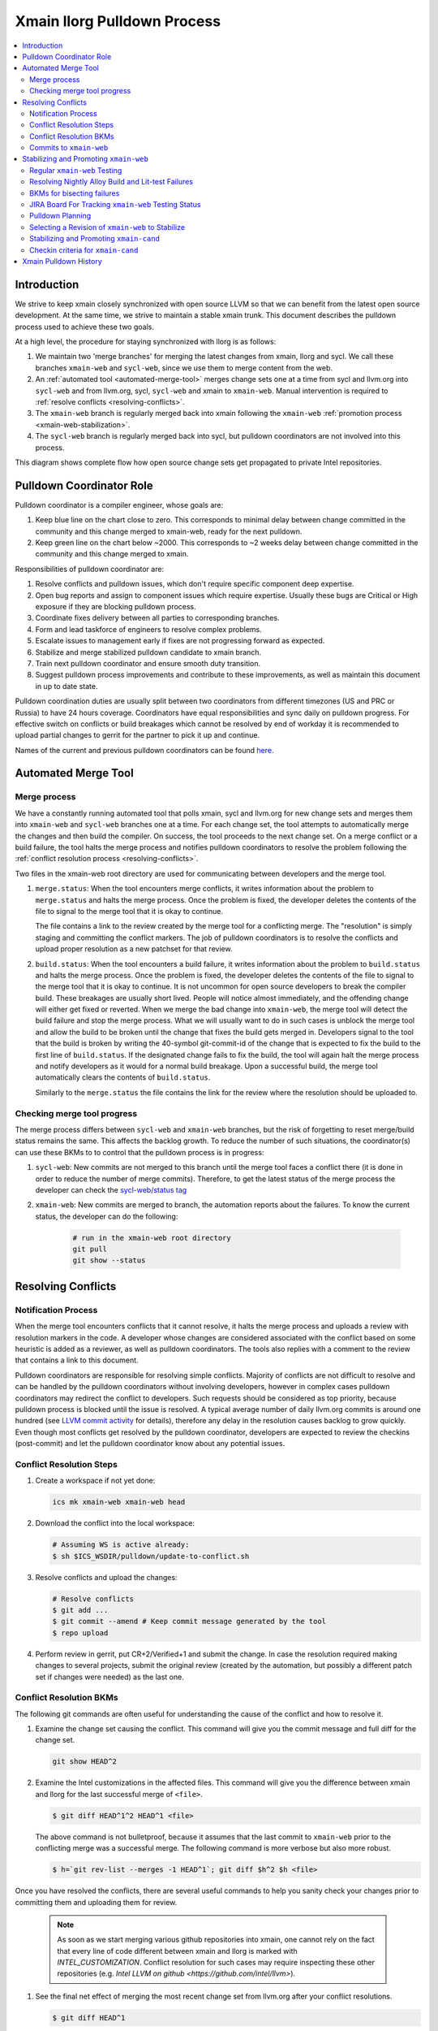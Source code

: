 ============================
Xmain llorg Pulldown Process
============================

.. contents::
   :local:

Introduction
============

We strive to keep xmain closely synchronized with open source LLVM so that
we can benefit from the latest open source development. At the same time, we
strive to maintain a stable xmain trunk. This document describes the pulldown
process used to achieve these two goals.

At a high level, the procedure for staying synchronized with llorg is as
follows:

#. We maintain two 'merge branches' for merging the latest changes from xmain,
   llorg and sycl. We call these branches ``xmain-web`` and ``sycl-web``,
   since we use them to merge content from the web.
#. An :ref:`automated tool <automated-merge-tool>` merges change sets one
   at a time from sycl and llvm.org into ``sycl-web`` and from llvm.org,
   sycl, ``sycl-web`` and xmain to ``xmain-web``. Manual intervention is
   required to :ref:`resolve conflicts <resolving-conflicts>`.
#. The ``xmain-web`` branch is regularly merged back into xmain following the
   ``xmain-web`` :ref:`promotion process <xmain-web-stabilization>`.
#. The ``sycl-web`` branch is regularly merged back into sycl, but pulldown
   coordinators are not involved into this process.

This diagram shows complete flow how open source change sets get propagated to
private Intel repositories.

.. image:: llorg-pdown-flow.png

Pulldown Coordinator Role
=========================

Pulldown coordinator is a compiler engineer, whose goals are:

#. Keep blue line on the chart close to zero. This corresponds to minimal delay
   between change committed in the community and this change merged to
   xmain-web, ready for the next pulldown.
#. Keep green line on the chart below ~2000. This corresponds to ~2 weeks delay
   between change committed in the community and this change merged to xmain.

Responsibilities of pulldown coordinator are:

#. Resolve conflicts and pulldown issues, which don't require specific
   component deep expertise.
#. Open bug reports and assign to component issues which require expertise.
   Usually these bugs are Critical or High exposure if they are blocking
   pulldown process.
#. Coordinate fixes delivery between all parties to corresponding branches.
#. Form and lead taskforce of engineers to resolve complex problems.
#. Escalate issues to management early if fixes are not progressing forward as
   expected.
#. Stabilize and merge stabilized pulldown candidate to xmain branch.
#. Train next pulldown coordinator and ensure smooth duty transition.
#. Suggest pulldown process improvements and contribute to these improvements,
   as well as maintain this document in up to date state.

Pulldown coordination duties are usually split between two coordinators from
different timezones (US and PRC or Russia) to have 24 hours coverage.
Coordinators have equal responsibilities and sync daily on pulldown progress.
For effective switch on conflicts or build breakages which cannot be resolved by
end of workday it is recommended to upload partial changes to gerrit for the
partner to pick it up and continue.

Names of the current and previous pulldown coordinators can be found `here
<https://wiki.ith.intel.com/display/ITSCompilersDevOps/Pulldown+coordinators+and+gatekeepers>`_.

.. _automated-merge-tool:

Automated Merge Tool
====================

Merge process
--------------------
We have a constantly running automated tool that polls xmain, sycl and llvm.org
for new change sets and merges them into ``xmain-web`` and ``sycl-web`` branches
one at a time. For each change set, the tool attempts to automatically merge the
changes and then build the compiler. On success, the tool proceeds to the next
change set. On a merge conflict or a build failure, the tool halts the merge
process and notifies pulldown coordinators to resolve the problem following the
:ref:`conflict resolution process <resolving-conflicts>`.

Two files in the xmain-web root directory are used for communicating between
developers and the merge tool.

#. ``merge.status``: When the tool encounters merge conflicts, it writes
   information about the problem to ``merge.status`` and halts the merge
   process. Once the problem is fixed, the developer deletes the contents of
   the file to signal to the merge tool that it is okay to continue.

   The file contains a link to the review created by the merge tool for a
   conflicting merge. The "resolution" is simply staging and committing the
   conflict markers. The job of pulldown coordinators is to resolve the
   conflicts and upload proper resolution as a new patchset for that review.

#. ``build.status``: When the tool encounters a build failure, it writes
   information about the problem to ``build.status`` and halts the merge
   process. Once the problem is fixed, the developer deletes the contents of
   the file to signal to the merge tool that it is okay to continue.
   It is not uncommon for open source developers to break the
   compiler build. These breakages are usually short lived. People will notice
   almost immediately, and the offending change will either get fixed or
   reverted. When we merge the bad change into ``xmain-web``, the merge tool
   will detect the build failure and stop the merge process. What we will
   usually want to do in such cases is unblock the merge tool and allow the
   build to be broken until the change that fixes the build gets merged in.
   Developers signal to the tool that the build is broken by writing the
   40-symbol git-commit-id of the change that is expected to fix the build to
   the first line of ``build.status``. If the designated change fails to fix
   the build, the tool will again halt the merge process and notify developers
   as it would for a normal build breakage. Upon a successful build, the merge
   tool automatically clears the contents of ``build.status``.

   Similarly to the ``merge.status`` the file contains the link for the review
   where the resolution should be uploaded to.

Checking merge tool progress
--------------------
The merge process differs between ``sycl-web`` and ``xmain-web`` branches, but
the risk of forgetting to reset merge/build status remains the same. This
affects the backlog growth. To reduce the number of such situations, the
coordinator(s) can use these BKMs to to control that the pulldown process is in
progress:

#. ``sycl-web``: New commits are not merged to this branch until the merge tool
   faces a conflict there (it is done in order to reduce the number of merge
   commits). Therefore, to get the latest status of the merge process the
   developer can check the `sycl-web/status tag
   <https://github.com/otcshare/llvm/releases/tag/sycl-web%2Fstatus>`_
#. ``xmain-web``: New commits are merged to branch, the automation reports about
   the failures. To know the current status, the developer can do the following:

    .. code-block:: bash

     # run in the xmain-web root directory
     git pull
     git show --status

.. _resolving-conflicts:

Resolving Conflicts
===================

Notification Process
--------------------
When the merge tool encounters conflicts that it cannot resolve, it halts the
merge process and uploads a review with resolution markers in the code. A
developer whose changes are considered associated with the conflict based on
some heuristic is added as a reviewer, as well as pulldown coordinators. The
tools also replies with a comment to the review that contains a link to this
document.

Pulldown coordinators are responsible for resolving simple conflicts. Majority
of conflicts are not difficult to resolve and can be handled by the pulldown
coordinators without involving developers, however in complex cases pulldown
coordinators may redirect the conflict to developers. Such requests should be
considered as top priority, because pulldown process is blocked until the issue
is resolved. A typical average number of daily llvm.org commits is around one
hundred (see `LLVM commit activity <https://github.com/llvm/llvm-project/graphs/commit-activity>`_
for details), therefore any delay in the resolution causes backlog to grow
quickly. Even though most conflicts get resolved by the pulldown coordinator,
developers are expected to review the checkins (post-commit) and let the
pulldown coordinator know about any potential issues.

Conflict Resolution Steps
-------------------------

#. Create a workspace if not yet done:

   .. code-block:: bash

     ics mk xmain-web xmain-web head

#. Download the conflict into the local workspace:

   .. code-block:: bash

     # Assuming WS is active already:
     $ sh $ICS_WSDIR/pulldown/update-to-conflict.sh

#. Resolve conflicts and upload the changes:

   .. code-block:: bash

     # Resolve conflicts
     $ git add ...
     $ git commit --amend # Keep commit message generated by the tool
     $ repo upload

#. Perform review in gerrit, put CR+2/Verified+1 and submit the change. In case
   the resolution required making changes to several projects, submit the
   original review (created by the automation, but possibly a different patch
   set if changes were needed) as the last one.

Conflict Resolution BKMs
------------------------
The following git commands are often useful for understanding the cause of the
conflict and how to resolve it.

#. Examine the change set causing the conflict. This command will give you the
   commit message and full diff for the change set.

   .. code-block:: bash

     git show HEAD^2

#. Examine the Intel customizations in the affected files. This command will
   give you the difference between xmain and llorg for the last successful
   merge of ``<file>``.

   .. code-block:: bash

     $ git diff HEAD^1^2 HEAD^1 <file>

   The above command is not bulletproof, because it assumes that the last
   commit to ``xmain-web`` prior to the conflicting merge was a successful
   merge. The following command is more verbose but also more robust.

   .. code-block:: bash

     $ h=`git rev-list --merges -1 HEAD^1`; git diff $h^2 $h <file>

Once you have resolved the conflicts, there are several useful commands to help
you sanity check your changes prior to committing them and uploading them for
review.

   .. note:: As soon as we start merging various github repositories into xmain,
             one cannot rely on the fact that every line of code different
             between xmain and llorg is marked with `INTEL_CUSTOMIZATION`.
             Conflict resolution for such cases may require inspecting
             these other repositories (e.g. `Intel LLVM on github <https://github.com/intel/llvm>`).

#. See the final net effect of merging the most recent change set from
   llvm.org after your conflict resolutions.

   .. code-block:: bash

     $ git diff HEAD^1

   The diffs will often look very similar to the output from

   .. code-block:: bash

     $ git show HEAD^2

#. See the final net Intel customizations for the file after the latest merge
   and after your conflict resolutions.

   .. code-block:: bash

     $ git diff HEAD^2 <file>

   The diffs will often look similar to the output from

   .. code-block:: bash

     $ git diff HEAD^1^2 HEAD^1 <file>

We encourage good practices to minimize potential issues in future when
resolving conflicts or build breakages in your component.

Commits to ``xmain-web``
------------------------
Once you have a patch to resolve a conflict or fix a build you should pass a
component owner(s) review. Normally you'll be allowed to commit only after a
review. However there are several exceptions when you can review after a commit:

#. Trivial merge conflict - when a conflict could be resolved by deleting git
   merge support messages and/or line reordering:

   ::

     <<<<<<< HEAD

     =======

     >>>>>>> [commit id]

#. Merge conflict caused by reverted commit (the merge conflict of which was
   previously resolved).

If conflict is resolved with LIT tests failing it is recommended to record
failed LIT tests in gerrit comments. This makes triaging easier, since the time
interval when new LIT failure occured can be easily detected.

.. _xmain-web-stabilization:

Stabilizing and Promoting ``xmain-web``
=======================================
Periodically, we will want to merge the ``xmain-web`` branch back into xmain.
This section describes that process. At a high level, what we do is as follows.

#. Regularly run xmain checkin testing on the ``xmain-web`` branch.

#. Select a revision of ``xmain-web`` to stabilize. Fast forward the
   ``xmain-cand`` branch to that point.

#. Fix all the issues in ``xmain-cand`` and merge it back into xmain.

Regular ``xmain-web`` Testing
-----------------------------
Once a day, the merge tool will run more extensive testing on the ``xmain-web``
branch. It will specifically run the xmain checkin (xmain_checkin_pulldown)
requirements via alloy, using xmain at the most recent nightly tag as a reference.
The results are sent via email to the pulldown coordinator, who can work with
the development teams to analyze and fix any problems.

Please note that we purposely turned "-Werror" (-DCMAKE_ENABLE_WERROR) *off* in
our ``xmain-web`` nightly alloy testing (it's still enabled in ``xmain-cand``
though) - see `CMPLRS-51401 <https://jira.devtools.intel.com/browse/CMPLRS-51401>`_.
The reason is simple - fixing the warnings is relatively simple and does not
really affect the candidate selection. On the other hand, fixing failures on
different tests from Alloy runs (and especially runfails) is much more difficult
and we probably don't want to start a candidate from a revision with such
failures. Ability to proceed with the Alloy testing even in the presense of
warnings in the build (which are often in the upstream, even though don't
usually exist for a long time) is very helpful for choosing a good candidate.

If you want to check on the status of in-progress ``xmain-web`` testing, you
can use the ``amt`` tool on Windows and search for jobs with owner
``sys_iclsrc`` that are testing ``xmain-web``.

Resolving Nightly Alloy Build and Lit-test Failures
---------------------------------------------------
Unlike the build errors of xmainefi2linux_debug or conflicts after a merge
from llvm.org, build errors for other compilers and lit test fails caught by
the nightly ``xmain-web`` testing do not halt the pulldown automation. As a
result, submitting a fix for any such fail causes silent suspension of the
automation tool and disrupts the process. To avoid this we should follow any
one of the following approaches:

#. Wait for the tool to halt for next merge conflict or build issue to commit
   the fix. This approach is good for a single, non-critical fix. However
   it may cause delay in the candidate generation process.

#. Halt the tool manually and then commit the fix. This approach eliminates
   the dependency on the merge conflicts and is good for bulk of fixes.

Manual halting can be done by adding the following statement

::

   HALT notify <comma-separated-list-of-emails-or-users>

to any of the ``<top ws>/merge.status`` or ``<top ws>/build.status`` files. When
tool finds out the HALT line the very 1st time, it sends email notifications
to all the listed users (if specified), coordinators and the commit author.
Once the fix is submitted, these files should be cleared to resume the automation.

BKMs for bisecting failures
---------------------------
Opensource or xmain changes often cause new unexpected failures either in LIT or
in alloy testing in xmain-web and pulldown coordinators are expected to analyse
and in most cases fix them. Analysis process usually starts from finding the
commit that introduced the corresponding failure.

You should start from finding the last commit to the trunk that does yet not
have the failure and then iteratively merge commits from other branches until
you find the guilty one.

Graphical view of all commits can help you in this process. You can get it using
the following git command

   .. code-block:: bash

     $ git log --graph --oneline
     * 81579eb Resolve conflicts after dffa0a2 [NFC] Workaround for CMPLRTOOLS-16511: force python 2.7.
     *   a49f7bd Merge from 'xmain' to 'xmain-web'
     |\
     | * dffa0a2 [NFC] Workaround for CMPLRTOOLS-16511: force python 2.7.
     | * 5003211 [VecClone] Replace the values of the uniform and linear parameters with their addresses in llvm.directive.region.entry()
     | * 4cf7edd cmplrllvm-9029: rewrite loop_count parser, move parer from lexer to parser, so that LookAhead can used.
     | * 8de2a17 [VPlan][LoopCFU] Properly handle non-phi live-outs of the inner loop
     * | 22d3586 Resolve conflicts after 51dcb29 [lld-link] diagnose undefined symbols before LTO when possible

At the first step you need to identify the last commit on the trunc that does
not yet have the problem. You can do it by iteratively resetting current HEAD to
approptiate commit on the trunc and then checking if it has the problem.

For this example, let's assume that you have identified that problem exists on
81579eb, but does not on 22d3586. That means it was introduced by one of the
four commits 8de2a17..dffa0a2. You can identify the exact commit by iteratively
merging them to the trunc as follows

   .. code-block:: bash

     $ git reset 22d3586 --hard
     $ git merge 4cf7edd
     $ git log --graph --oneline
     *   d4a723a Merge commit '4cf7edd' into topic
     |\
     | * 4cf7edd cmplrllvm-9029: rewrite loop_count parser, move parer from lexer to parser, so that LookAhead can used.
     | * 8de2a17 [VPlan][LoopCFU] Properly handle non-phi live-outs of the inner loop
     * | 22d3586 Resolve conflicts after 51dcb29 [lld-link] diagnose undefined symbols before LTO when possible

JIRA Board For Tracking ``xmain-web`` Testing Status
----------------------------------------------------
For every non-trivial issue in ``xmain-web`` that regular testing reveals,
the pulldown coordinator should submit a JIRA tracker to the corresponding
component. The tracker summary should start with ``[xmain-web]`` tag.

The overall progress can be monitored at the following board:
`JIRA xmain-web status board <https://jira.devtools.intel.com/secure/RapidBoard.jspa?rapidView=10643&view=detail>`_.

Pulldown Planning
-----------------
The pulldown coordinator is expected to periodically merge ``xmain-web`` changes
back to ``xmain``. Usually that should be done bi-weekly, however all pulldowns
must be aligned with the ``xmain`` release schedule (see
`DPCPP release schedule <https://wiki.ith.intel.com/display/DPCPP/DPCPP+release+schedule>`_).
Per agreement with the process team pulldowns are expected to be
completed not later than one week before the code cutoff in ``xmain``. Therefore
pulldown coordinator should carefully plan when to start the pulldown keeping in
mind that ``xmain-cand`` stabilization usually requires running full alloy
testing (average time is ~12 hours, but it may vary depending on netbatch load)
at least two times (one before starting stabilization, and another for preparing
checkin request) as well as running several partial alloy testings (2-6 hours)
for validating intermediate fixes.

Selecting a Revision of ``xmain-web`` to Stabilize
--------------------------------------------------
The pulldown coordinator can decide which revision of ``xmain-web`` is a good
candidate for stabilization and promotion based on the results from regular
alloy testing.

It is recommended to build local xmain-web workspaces with “-Werror" enabled
for chosen revision. This allow promptly catching warnings that will be exposed
as errors once “-Werror” flag will be enabled (in xmain-cand).

Once a revision is selected, the ``xmain-cand`` branch is
updated to that revision using the following process.

   .. code-block:: bash

     $ ics mk xmain-cand-ws xmain-cand head -git
     <copy the heads.txt attachment from the alloy results to $ICS_WSDIR>
     $ ./update-xmain-cand.sh

Alternatively, the following command will create the heads.txt file with the
current state of the repository:

   .. code-block:: bash

     <the command must be executed from xmain-web>
     $ repo forall -c 'echo $REPO_PATH:`git rev-list -1 HEAD`' > heads.txt

This is especially useful if all the remaining issues were just fixed in the
current ``xmain-web`` and we want to start our ``xmain-cand`` right from it.

To make sure a specific commitID gets merged the following commands can be
used (you might want to use origin/xmain-web instead of HEAD):

   .. code-block:: bash

     $ cd llvm
     $ git merg-base --is-ancestor <commitID> HEAD && echo MERGED

You might want to use bare "git merge" command if you need to merge
a required commit.

Stabilizing and Promoting ``xmain-cand``
----------------------------------------
Fixes for test failures are committed to the ``xmain-cand`` branch. Once all
known failures have been solved, final promotion testing can be done following
the normal branch promotion process, e.g.

   .. code-block:: bash

     $ ics mk xmain-promo-ws xmain head -git
     $ ics merge xmain-cand head
     $ alloy run -file xmain_checkin_pulldown -notify
     <Request gatekeeper approval>
     $ ics merge -push

`ics merge -push` tries to push the results of the previous merge to ``xmain``
branch via fast-forwarding. If that merge commit cannot be fast-forwarded,
a new merge is created without making any push to ``xmain``. At this point,
at least a local testing must be done by running `ics build check-all` before
pushing the second merge again. Please note, xmain gatekeeper might require
full testing depending on the nature of the conflicts.

Note the difference from regular checkin :ref:`testing-requirements`.
`xmain_checkin_pulldown` required for promotion contains some additional testing
that we don't run for ordinary commits.

Once promotion is complete, pulldown automation in ``xmain-cand`` (both
auto-merging from ``xmain`` to ``xmain-cand`` and nightly testing) is
temporarily suspended by the tool until new ``xmain-cand`` gets taken.

Checkin criteria for ``xmain-cand``
-----------------------------------
Checkin criteria for pulldown is basically the same as for any other change and
the final decision is done by the xmain gatekeeper. The main exception is the
process of addressing performance regressions. Unlike regular checkin requests
we do allow the pulldown to decrease performance and do not require the
coordinators to analyze such regression prior to promotion. Instead a JIRA against
project "Compiler Performance Tracking" (CMPLRPTA) setting component to
"LLVM Performance Analysis" and assignee to "Automatic" should be submitted listing
the performance drops from the Alloy testing. Depending on the current
organizational goals it might be preferred to split the regressions into two
parts - important ones and those that have lower priority.

However, as the scope and effect of work for the pulldown coordinator might
differ from the usual patches he/she works on, here is a brief reference to
judge the quality of the chosen ``xmain-cand`` regarding its stability (as
opposite to generated code performance):

.. _xmain-pulldown-with-lit-failures:

* Any build/LIT-tests failure is a blocking issue.

  - That probably might be weakened for Windows in some special circumstances but
    an explicit approval from the gatekeeper is required for that.

* Any failures in SPEC CPU suites block the pulldown.

* For non-SPEC CPU benchmarks:

  - Compfails with asserts or crashes (SEGV and similar) in the compiler block
    the promotion.

  - Compfails due to valid errors emitted by the FE (especially under `-Werror`
    option) might be allowed by the gatekeeper but the decision will be made on
    a case by case basis. We don't expect such situation to happen often though.

  - Not analyzed runfail obviously block the pulldown. Once analyzed, decision
    is made based on the nature of the runfail. If it's caused by the
    miscompilation or other bug in the compiler, the promotion is blocked.
    Otherwise (issue in the benchmark sources, e.g. due to UB in the source
    code) it's reasonable to ask gatekeeper to approve the promotion even with
    such a runfail.

* Other failures reported/found by the Alloy testing usually do not block the
  promotion unless they're massive. In such cases it's required to create bug
  reports against suspected components and include them into the checkin
  questionnaire.

  Some deeper initial analysis is welcome as it will ease the gatekeeper's work
  on assessing the severeness of the fails and will allow to get an approve for
  the pulldown faster, so such analysis is worth doing.

Xmain Pulldown History
======================

.. image:: llorg-pdown-progress.png
